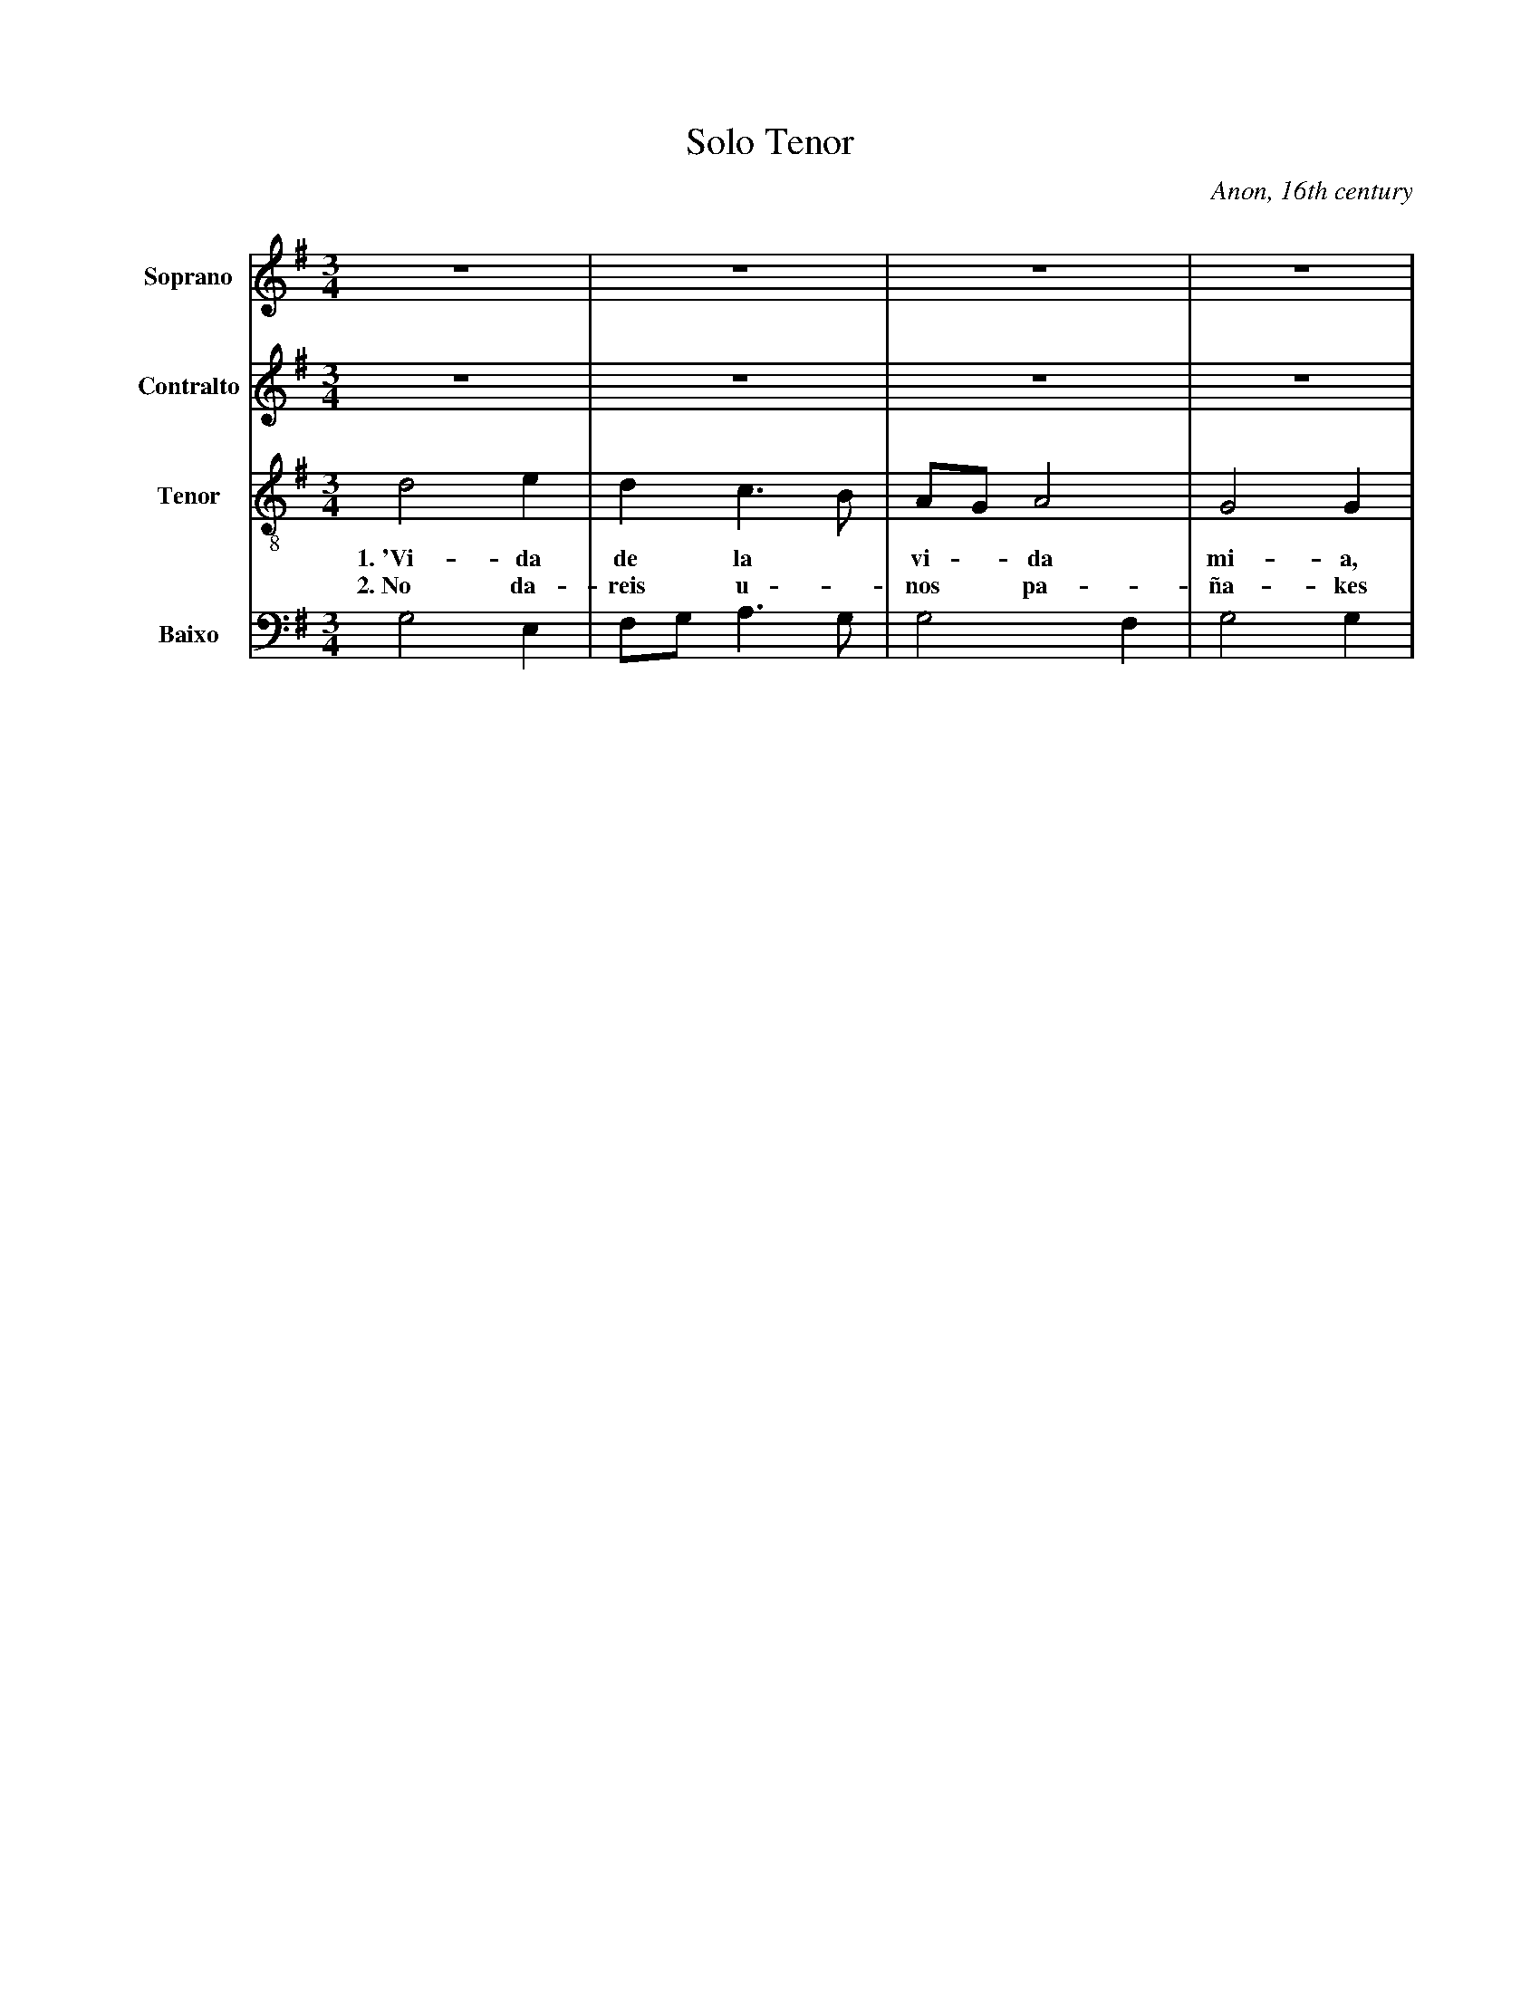 X:303
T:Solo Tenor
C:Anon, 16th century
M:3/4
L:1/8
K:G
V:1 name="Soprano" sname="S." clef=treble
%%MIDI program 1 1
Z4| 
V:2 name="Contralto" sname="C." clef=treble
%%MIDI program 1 1
V:3 name="Tenor" sname="T." clef=treble-8
%%MIDI program 1 1
d4 e2| d2c2> B2|AGA4| G4 G2|
w: 1.~'Vi-da | de la * | vi - da | mi-a,
w: 2.~No da-| reis u - | nos * pa-|ña-kes
V:4 name="Baixo" sname="B." clef=bass
%%MIDI program 1 1
G,4 E,2| F,G,A,2>G,2| G,4F,2| G,4G,2|
V:2
Z4 |
